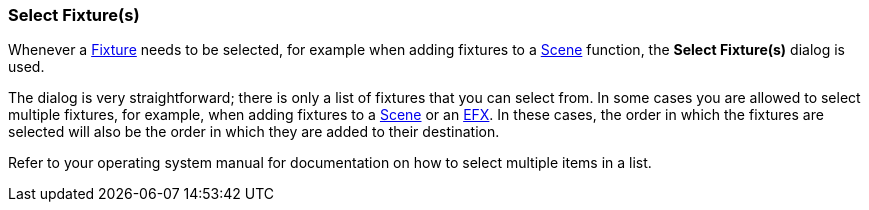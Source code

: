 === Select Fixture(s)

Whenever a link:concept.html#Fixture[Fixture] needs to be selected, for
example when adding fixtures to a link:concept.html#Scene[Scene]
function, the *Select Fixture(s)* dialog is used.

The dialog is very straightforward; there is only a list of fixtures
that you can select from. In some cases you are allowed to select
multiple fixtures, for example, when adding fixtures to a
link:concept.html#Scene[Scene] or an link:concept.html#EFX[EFX]. In
these cases, the order in which the fixtures are selected will also be
the order in which they are added to their destination.

Refer to your operating system manual for documentation on how to select
multiple items in a list.

